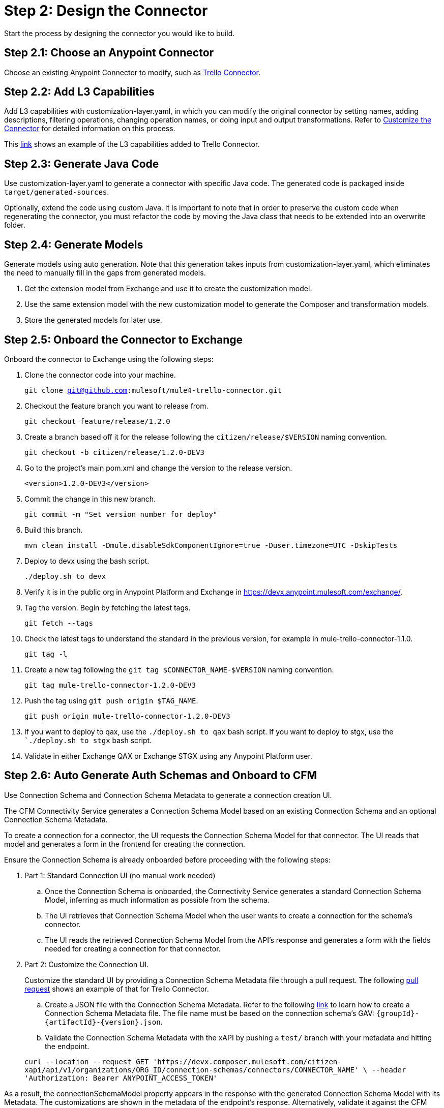 = Step 2: Design the Connector

Start the process by designing the connector you would like to build.

== Step 2.1: Choose an Anypoint Connector

Choose an existing Anypoint Connector to modify, such as
https://github.com/mulesoft/mule4-trello-connector[Trello Connector].

== Step 2.2: Add L3 Capabilities

Add L3 capabilities with customization-layer.yaml, in which you can modify the
original connector by setting names, adding descriptions, filtering operations,
changing operation names, or doing input and output transformations. Refer to
xref:rest-sdk/customize-the-connector.adoc[Customize the Connector] for detailed
information on this process.

This https://github.com/mulesoft/mule4-trello-connector/blob/feature/citizen-connector/definitions/citizen-descriptor.yaml[link]
shows an example of the L3 capabilities added to Trello Connector.

== Step 2.3: Generate Java Code

Use customization-layer.yaml to generate a connector with specific Java code.
The generated code is packaged inside `target/generated-sources`.

Optionally, extend the code using custom Java. It is important to note that
in order to preserve the custom code when regenerating the connector, you must
refactor the code by moving the Java class that needs to be extended into an
overwrite folder.

== Step 2.4: Generate Models

Generate models using auto generation. Note that this generation takes
inputs from customization-layer.yaml, which eliminates the need to manually fill
in the gaps from generated models.

. Get the extension model from Exchange and use it to create the customization
model.
. Use the same extension model with the new customization model to generate
the Composer and transformation models.
.  Store the generated models for later use.

== Step 2.5: Onboard the Connector to Exchange

Onboard the connector to Exchange using the following steps:

. Clone the connector code into your machine.
+
`git clone git@github.com:mulesoft/mule4-trello-connector.git`
. Checkout the feature branch you want to release from.
+
`git checkout feature/release/1.2.0`
. Create a branch based off it for the release following the `citizen/release/$VERSION`
naming convention.
+
`git checkout -b citizen/release/1.2.0-DEV3`
. Go to the project's main pom.xml and change the version to the release version.
+
`<version>1.2.0-DEV3</version>`
. Commit the change in this new branch.
+
`git commit -m "Set version number for deploy"`
. Build this branch.
+
`mvn clean install -Dmule.disableSdkComponentIgnore=true -Duser.timezone=UTC -DskipTests`
. Deploy to devx using the bash script.
+
`./deploy.sh to devx`
. Verify it is in the public org in Anypoint Platform and Exchange in
https://devx.anypoint.mulesoft.com/exchange/.
. Tag the version. Begin by fetching the latest tags.
+
`git fetch --tags`
. Check the latest tags to understand the standard in the previous version,
for example in mule-trello-connector-1.1.0.
+
`git tag -l`
. Create a new tag following the `git tag $CONNECTOR_NAME-$VERSION` naming
convention.
+
`git tag mule-trello-connector-1.2.0-DEV3`
. Push the tag using `git push origin $TAG_NAME`.
+
`git push origin mule-trello-connector-1.2.0-DEV3`
. If you want to deploy to qax, use the `./deploy.sh to qax` bash script. If
you want to deploy to stgx, use the ``./deploy.sh to stgx` bash script.
. Validate in either Exchange QAX or Exchange STGX using any Anypoint Platform
user.

== Step 2.6: Auto Generate Auth Schemas and Onboard to CFM

Use Connection Schema and Connection Schema Metadata to generate a
connection creation UI.

The CFM Connectivity Service generates a Connection Schema Model
based on an existing Connection Schema and an optional Connection Schema Metadata.

To create a connection for a connector, the UI requests the Connection Schema
Model for that connector. The UI reads that model and generates a form
in the frontend for creating the connection.

Ensure the Connection Schema is already onboarded before proceeding with the
following steps:

. Part 1: Standard Connection UI (no manual work needed)
+
.. Once the Connection Schema is onboarded, the Connectivity Service generates
a standard Connection Schema Model, inferring as much information as possible
from the schema.
.. The UI retrieves that Connection Schema Model when the user wants to create
a connection for the schema's connector.
.. The UI reads the retrieved Connection Schema Model from the API's response
and generates a form with the fields needed for creating a connection for that
connector.
+

. Part 2: Customize the Connection UI.

+
Customize the standard UI by providing
a Connection Schema Metadata file through a pull request. The following
https://github.com/mulesoft/citizen-platform-xapi-service/pull/278[pull request]
shows an example of that for Trello Connector.
+

.. Create a JSON file with the Connection Schema Metadata. Refer to the following
https://github.com/mulesoft/cfm/blob/master/docs/connection-ui-autogeneration/creating-connection-schema-metadata.md[link]
to learn how to create a Connection Schema Metadata file. The file name must be
based on the connection schema's GAV: `{groupId}-{artifactId}-{version}.json`.
.. Validate the Connection Schema Metadata with the xAPI by pushing a `test/`
branch with your metadata and hitting the endpoint.

+
`curl --location --request GET 'https://devx.composer.mulesoft.com/citizen-xapi/api/v1/organizations/ORG_ID/connection-schemas/connectors/CONNECTOR_NAME' \
--header 'Authorization: Bearer ANYPOINT_ACCESS_TOKEN'`



As a result, the
connectionSchemaModel property appears in the response with the
generated Connection Schema Model with its Metadata. The customizations are shown
in the metadata of the endpoint's response. Alternatively, validate it against
the CFM Connectivity Service.
+

. Part 3: Validate the Auto Generated Connection UI

+
To validate that the Connection Creation UI is generated as expected, you must:
+

.. Open the Composer UI.
.. Create a new flow.
.. Select the connector which the Connection Schema was created for. Note that if
the connector does not have any triggers, it will not appear here and you will need
to search for the connector inside the flow.
.. Once, you have selected your connector, a loading spinner may appear and
when it goes away the form is generated.

+
If you added metadata and want to test it integrated with the UI, push a `test/`
or `integration/` branch with the added metadata and repeat the previous steps.
+


== Step 2.7: Onboard onto OCS (Optional)


Optionally onboard onto OCS using the following
https://github.com/mulesoft/ocs/blob/master/docs/common/onboarding-a-new-service-provider.md[steps].


[[onboardlower]]
== Step 2.8: Onboard Connector Onto Lower Environments

Use the following steps to onboard either a new connector or a new version of
an already onboarded connector.

=== Onboard a New Connector

. Create a customization model, for example, by using the
`./cli template trello` command. This creates a new file inside the
customization folder:

+
[source,yaml]
----
name: trello
displayName: Trello
description: MuleSoft Composer connector for Trello.
iconUrl: www.fakeurl.com/icon.jpg
artifactGav:  # TODO
  groupId: ???  # Usually 'com.mulesoft.connectors'
  artifactId: ???  # Probably either 'mule-trello-connector' or 'mule4-trello-connector'
  version: ???
configuration:  # TODO
  name: ???  # Usually 'config'

sources: []  # TODO
#  - name: ???
#    displayName: ???  # Optional
#    description: ???  # Optional
#    fields:  # Optional
#      - name: ???
#        displayName: ???  # Optional
#        description: ???  # Optional
#        visibility: SHOW
#        # ...
#    # ...

operations: []  # TODO
#  - name: ???
#    displayName: ???  # Optional
#    description: ???  # Optional
#    fields:  # Optional
#      - name: ???
#        displayName: ???  # Optional
#        description: ???  # Optional
#        visibility: SHOW
#        # ...
#    # ...
----
+

+
You can remove all of the `TODO` and placeholder `???`.
For now, fill in the `artifactGav` with the information of the specialist Connector that
corresponds to the Composer Connector. The following example is for Trello
Connector:
+

+
[source,yaml]
----
# ...
artifactGav:
  groupId: com.mulesoft.connectors
  artifactId: mule-trello-connector
  version: 1.2.0
# ...
----
+

. Optionally, download the extension model to use as a reference while completing
the rest of the customization model by using the `./cli extension trello` command.
This downloads the file into a JSON file.
. Fill in the rest of the customization model. Use the technical specification
and extension model to get the names of the operations and sources and their
respective fields.

+
[source,yaml]
----
name: trello
displayName: Trello
description: MuleSoft Composer connector for Trello.
iconUrl: www.fakeurl.com/icon.jpg
artifactGav:
  groupId: com.mulesoft.connectors
  artifactId: mule-trello-connector
  version: 1.2.0
configuration:
  name: config

sources:
  - name: source1
    displayName: Source 1
    description: Source 1's description.
    fields:
      - name: field1
        displayName: Field 1
        description: Field 1's description.
        visibility: SHOW
        # ...
  # ...

operations:
  - name: operation1
    displayName: Operation 1
    description: Operation 1's description.
    fields:
      - name: field1
        displayName: Field 1
        description: Field 1's description.
        visibility: SHOW
        # ...
  # ...
----
+

. Run validations of the customization model while building it by using the
`./cli validate foo` command.
. Generate models using the cli tool by running `./cli connector trello` and then
`./cli transformation trello`. Alternatively, run `./cli both trello` to generate
both the conenctor and transformation.
. Patch the generated output.
.. Rename the version folder.
.. Add the *schedulingStrategy* transformation. For each source in the
`transformation_model.json`, add an entry on the transformations entry like this:

+
[source,json5]
----
{
  "type": "multipleTypedField",
  "name": "schedulingStrategy",
  "path": "General.schedulingStrategy",
  "dynamic": false,
  "typeId": "FixedFrequencyScheduler",
  "value": {
    "FixedFrequencyScheduler": {
      "frequency": 15,
      "timeUnit": "SECONDS",
      "startDelay": 0
    },
    "CronScheduler": {
      "expression": "*****",
      "timeZone": "-3 GTM"
    }
  },
  "subtypes": {
    "FixedFrequencyScheduler": "org.mule.runtime.core.api.source.scheduler.FixedFrequencyScheduler",
    "CronScheduler": "org.mule.runtime.core.api.source.scheduler.CronScheduler"
  }
}
----
+

+
The final transformation would then look like this:


[source,json5]
----
{
  // ...
  "components": {
    // ...
    "source1": {
      "type": "source",
      "transformations": [
        // ...
        {
          "type": "multipleTypedField",
          "name": "schedulingStrategy",
          "path": "General.schedulingStrategy",
          "dynamic": false,
          "typeId": "FixedFrequencyScheduler",
          "value": {
            "FixedFrequencyScheduler": {
              "frequency": 15,
              "timeUnit": "SECONDS",
              "startDelay": 0
            },
            "CronScheduler": {
              "expression": "*****",
              "timeZone": "-3 GTM"
            }
          },
          "subtypes": {
            "FixedFrequencyScheduler": "org.mule.runtime.core.api.source.scheduler.FixedFrequencyScheduler",
            "CronScheduler": "org.mule.runtime.core.api.source.scheduler.CronScheduler"
          }
        }
        // ...
      ]
    }
    // ...
  }
  // ...
}
----
+

. Expose the new connector by adding the relevant entries to
https://github.com/mulesoft/citizen-platform-connectors-models-service/blob/master/citizen-platform-connectors-models-service/src/main/resources/application.yml[application.yaml]
under the path's `connectors.environments.<KDEV & KQA>.foo` and adding the
new version.

+
[source,yaml]
----
# ...
connectors:
  environments:
    KDEV:
      # ...
      trello: 1.1.0
    KQA:
      # ...
      trello: 1.2.0
    # ...
# ...
----
+

. Add the connector to the unit tests, for which you should add similar entries
to https://github.com/mulesoft/citizen-platform-connectors-models-service/blob/master/citizen-platform-connectors-models-service/src/test/resources/connectors-configuration-test.yml[connectors-configuration-test.yml]:

+
[source,yaml]
----
KDEV:
  # ...
  trello: 1.1.0
KQA:
  # ...
  trello: 1.2.0
# ...
----
+

. Run `mvn clean test` to validate that the build passes.
. Create a pull request for your newly onboarded connector.
. Merge the pull request.


=== Onboard a New Version of an Already Onboarded Connector

The following steps apply only when:

* A schema already exists that is valid for a connector.
* A new version of the same connector has been released.
* The new version of the connector is compatible with the CFM schema. To check
schema compatibility:
  ** Verify that there are no changes in the `connectionProviders` part of the
  connector's extension model. Note that it is okay if other parts of the model
  have been modified.
  ** If there are changes in the `connectionProviders` part, verify that the
  connection provider with the same name as the schema's `labels.connectionProvider`
  has not been modified.
  ** If the matching connection provider has been modified, identify the
  differences and reach out the CFM team to further analyze the case.


If all of the above are true, you can proceed to onboard the new version using
the following steps:

. Open the schema.
. Under `assets`, add the GAV of the new connector version. For example, for
  the following schema:

+
[source,yaml]
----
  {
      "groupId": "com.mulesoft.schemas",
      "artifactId": "mule-trello-connector-platform-oauth",
      "version": "1.1",
      ...
      "assets": [
          {
          "groupId": "com.mulesoft.connectors",
          "assetId": "mule4-trello-connector",
          "version": "1.1.0"
          }
      ],
      ...
  }
----
+

. To onboard connector version `1.2.0`, the schema would look like this. Note that
some schema fields were omitted with `...` for brevity. Only the
assets section should be modified:

+
[source,yaml]
----
{
    "groupId": "com.mulesoft.schemas",
    "artifactId": "mule-trello-connector-platform-oauth",
    "version": "1.1",
    ...
    "assets": [
        {
        "groupId": "com.mulesoft.connectors",
        "assetId": "mule4-trello-connector",
        "version": "1.1.0"
        },
        {
        "groupId": "com.mulesoft.connectors",
        "assetId": "mule4-trello-connector",
        "version": "1.2.0"
        }
    ],
    ...
}
----
+

. Get your changes deployed.

* For lower environments (kdev, kqa): Check out branch `integration/main`, commit
your changes, and push. Your changes will be automatically deployed.
* For high environments (kstg, kprod, kprod-eu): Branch out from `master`, push
your changes, and create a pull request. You will need approval from the CFM team to merge.
After merging, merge `master` back into `integration/main` to prevent regressions
to older connector versions in lower environments.

== What's Next?

Now that you have fully designed and deployed your connector, you can iterate
over the design to add more features or fix bugs.
